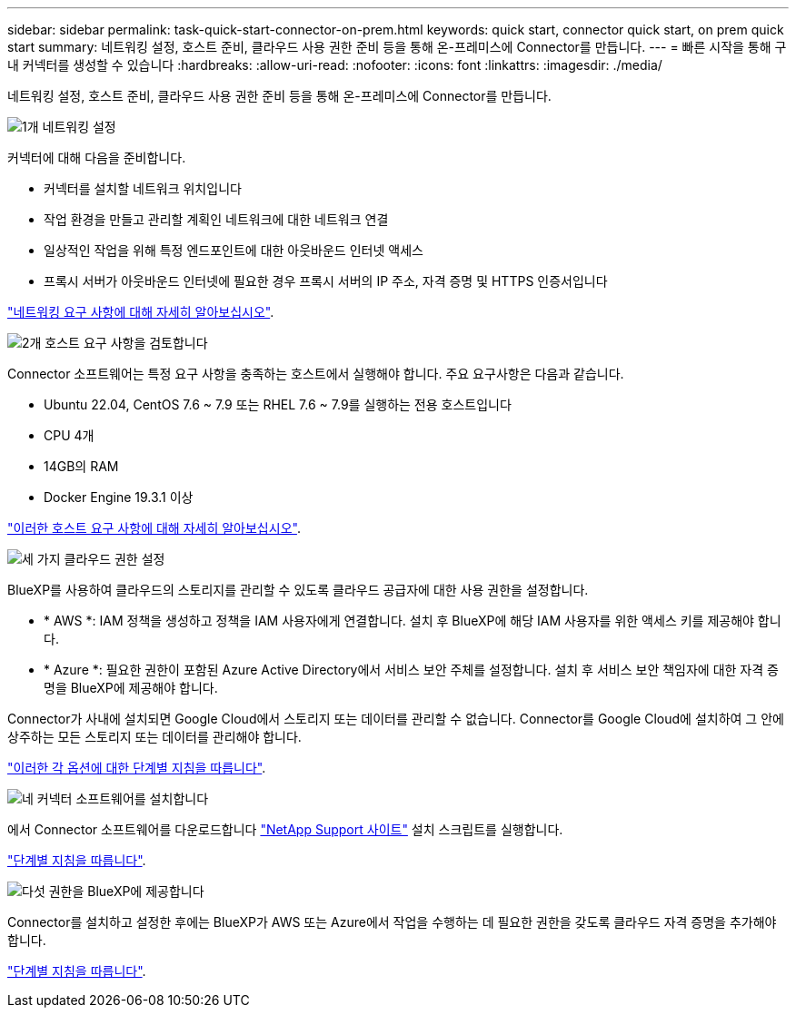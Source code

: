 ---
sidebar: sidebar 
permalink: task-quick-start-connector-on-prem.html 
keywords: quick start, connector quick start, on prem quick start 
summary: 네트워킹 설정, 호스트 준비, 클라우드 사용 권한 준비 등을 통해 온-프레미스에 Connector를 만듭니다. 
---
= 빠른 시작을 통해 구내 커넥터를 생성할 수 있습니다
:hardbreaks:
:allow-uri-read: 
:nofooter: 
:icons: font
:linkattrs: 
:imagesdir: ./media/


[role="lead"]
네트워킹 설정, 호스트 준비, 클라우드 사용 권한 준비 등을 통해 온-프레미스에 Connector를 만듭니다.

.image:https://raw.githubusercontent.com/NetAppDocs/common/main/media/number-1.png["1개"] 네트워킹 설정
[role="quick-margin-para"]
커넥터에 대해 다음을 준비합니다.

[role="quick-margin-list"]
* 커넥터를 설치할 네트워크 위치입니다
* 작업 환경을 만들고 관리할 계획인 네트워크에 대한 네트워크 연결
* 일상적인 작업을 위해 특정 엔드포인트에 대한 아웃바운드 인터넷 액세스
* 프록시 서버가 아웃바운드 인터넷에 필요한 경우 프록시 서버의 IP 주소, 자격 증명 및 HTTPS 인증서입니다


[role="quick-margin-para"]
link:task-set-up-networking-on-prem.html["네트워킹 요구 사항에 대해 자세히 알아보십시오"].

.image:https://raw.githubusercontent.com/NetAppDocs/common/main/media/number-2.png["2개"] 호스트 요구 사항을 검토합니다
[role="quick-margin-para"]
Connector 소프트웨어는 특정 요구 사항을 충족하는 호스트에서 실행해야 합니다. 주요 요구사항은 다음과 같습니다.

[role="quick-margin-list"]
* Ubuntu 22.04, CentOS 7.6 ~ 7.9 또는 RHEL 7.6 ~ 7.9를 실행하는 전용 호스트입니다
* CPU 4개
* 14GB의 RAM
* Docker Engine 19.3.1 이상


[role="quick-margin-para"]
link:reference-host-requirements-on-prem.html["이러한 호스트 요구 사항에 대해 자세히 알아보십시오"].

.image:https://raw.githubusercontent.com/NetAppDocs/common/main/media/number-3.png["세 가지"] 클라우드 권한 설정
[role="quick-margin-para"]
BlueXP를 사용하여 클라우드의 스토리지를 관리할 수 있도록 클라우드 공급자에 대한 사용 권한을 설정합니다.

[role="quick-margin-list"]
* * AWS *: IAM 정책을 생성하고 정책을 IAM 사용자에게 연결합니다. 설치 후 BlueXP에 해당 IAM 사용자를 위한 액세스 키를 제공해야 합니다.
* * Azure *: 필요한 권한이 포함된 Azure Active Directory에서 서비스 보안 주체를 설정합니다. 설치 후 서비스 보안 책임자에 대한 자격 증명을 BlueXP에 제공해야 합니다.


[role="quick-margin-para"]
Connector가 사내에 설치되면 Google Cloud에서 스토리지 또는 데이터를 관리할 수 없습니다. Connector를 Google Cloud에 설치하여 그 안에 상주하는 모든 스토리지 또는 데이터를 관리해야 합니다.

[role="quick-margin-para"]
link:task-set-up-permissions-on-prem.html["이러한 각 옵션에 대한 단계별 지침을 따릅니다"].

.image:https://raw.githubusercontent.com/NetAppDocs/common/main/media/number-4.png["네"] 커넥터 소프트웨어를 설치합니다
[role="quick-margin-para"]
에서 Connector 소프트웨어를 다운로드합니다 https://mysupport.netapp.com/site/products/all/details/cloud-manager/downloads-tab["NetApp Support 사이트"] 설치 스크립트를 실행합니다.

[role="quick-margin-para"]
link:task-install-connector-on-prem.html["단계별 지침을 따릅니다"].

.image:https://raw.githubusercontent.com/NetAppDocs/common/main/media/number-5.png["다섯"] 권한을 BlueXP에 제공합니다
[role="quick-margin-para"]
Connector를 설치하고 설정한 후에는 BlueXP가 AWS 또는 Azure에서 작업을 수행하는 데 필요한 권한을 갖도록 클라우드 자격 증명을 추가해야 합니다.

[role="quick-margin-para"]
link:task-provide-permissions-on-prem.html["단계별 지침을 따릅니다"].
